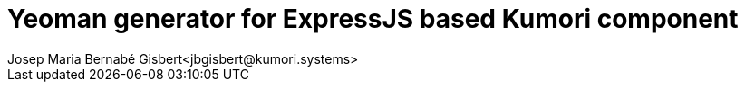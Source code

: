 = Yeoman generator for ExpressJS based Kumori component
Josep Maria Bernabé Gisbert<jbgisbert@kumori.systems>